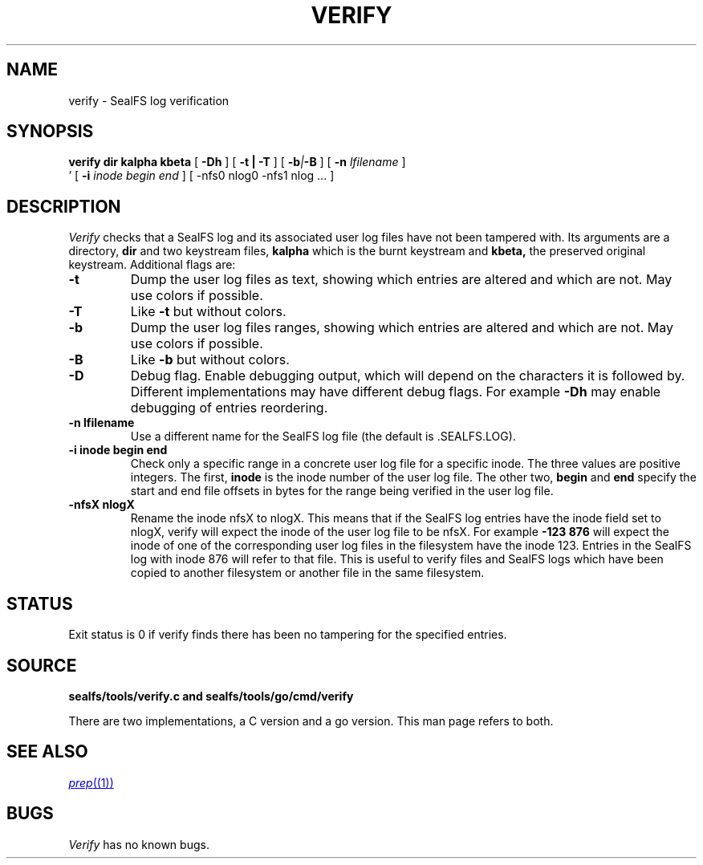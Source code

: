 .TH VERIFY 1
.SH NAME
verify \- SealFS log verification
.SH SYNOPSIS
.BI verify
.BI dir
.BI kalpha
.BI kbeta 
[
.BI -Dh
] 
[
.B -t | -T
] [
.BI -b | -B
] [
.BI -n 
.I lfilename
] 
.br
\h'0.5in'
[
.BI -i
.I inode begin end
] [
.BI
-nfs0 nlog0 -nfs1 nlog
\&...
] 
.SH DESCRIPTION
.I Verify
checks that a SealFS log and its associated user log files have not been tampered with.
Its arguments are a directory, 
.B dir
and two keystream files,
.B kalpha
which is the burnt keystream and
.B kbeta,
the preserved original keystream.
Additional flags are:
.TP
.B -t
Dump the user log files as text, showing which entries are altered
and which are not.  May use colors if possible.
.TP
.B -T
Like
.B -t
but without colors.
.TP
.B -b
Dump the user log files ranges, showing which entries are altered
and which are not.  May use colors if possible.
.TP
.B -B
Like
.B -b
but without colors.
.TP
.B -D
Debug flag. Enable debugging output, which will depend on the characters it is followed by.
Different implementations may have different debug flags. For example
.B -Dh
may enable debugging of entries reordering.
.TP
.B -n lfilename
Use a different name for the SealFS log file (the default is .SEALFS.LOG).
.TP
.B -i inode begin end
Check only a specific range in a concrete user log file for a specific inode. The three values are
positive integers. The first,
.B inode
is the inode number of the user log file. The other two,
.B begin
and
.B end
specify the start and end file offsets in bytes
for the range being verified in the user log
file.
.TP
.B -nfsX nlogX
Rename the inode nfsX to nlogX. This means that if the SealFS log
entries have the inode field set to nlogX, verify will expect the inode
of the user log file to be nfsX. For example
.B -123 876
will expect the inode of one of the corresponding user log files in the
filesystem have the inode 123. Entries in the SealFS log with inode 876
will refer to that file. This is useful to verify files and SealFS logs
which have been copied to another filesystem or another file in the
same filesystem.
.SH STATUS
Exit status is 0 if verify finds there has been no tampering for the specified entries.
.SH SOURCE
.B sealfs/tools/verify.c and sealfs/tools/go/cmd/verify

There are two implementations, a C version and a go version. This man page refers to
both.
.SH SEE ALSO
.MR prep (1)
.SH BUGS
.I Verify
has no known bugs.
